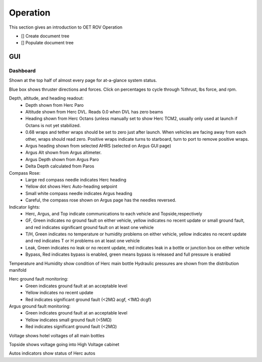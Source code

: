 Operation
=========

This section gives an introduction to OET ROV Operation

- [] Create document tree
- [] Populate document tree

GUI
***

Dashboard
---------

.. image:: images/herc_hydraulics.png

Shown at the top half of almost every page for at-a-glance system status.

Blue box shows thruster directions and forces. Click on percentages to cycle through %thrust, lbs force, and rpm.

Depth, altitude, and heading readout:
	- Depth shown from Herc Paro
	- Altitude shown from Herc DVL. Reads 0.0 when DVL has zero beams
	- Heading shown from Herc Octans (unless manually set to show Herc TCM2, usually only used at launch if Octans is not yet stabilized.
	- 0.68 wraps and tether wraps should be set to zero just after launch. When vehicles are facing away from each other, wraps should read zero. Positive wraps indicate turns to starboard, turn to port to remove positive wraps.
	- Argus heading shown from selected AHRS (selected on Argus GUI page)
	- Argus Alt shown from Argus altimeter.
	- Argus Depth shown from Argus Paro
	- Delta Depth calculated from Paros
Compass Rose:
	- Large red compass needle indicates Herc heading
	- Yellow dot shows Herc Auto-heading setpoint
	- Small white compass needle indicates Argus heading
	- Careful, the compass rose shown on Argus page has the needles reversed.
Indicator lights:
	- Herc, Argus, and Top indicate communications to each vehicle and Topside,respectively
	- GF, Green indicates no ground fault on either vehicle, yellow indicates no recent update or small ground fault, and red indicates significant ground fault on at least one vehicle
	- T/H, Green indicates no temperature or humidity problems on either vehicle, yellow indicates no recent update and red indicates T or H problems on at least one vehicle
	- Leak, Green indicates no leak or no recent update, red indicates leak in a bottle or junction box on either vehicle
	- Bypass, Red indicates bypass is enabled, green means bypass is released and full pressure is enabled
Temperature and Humidity show condition of Herc main bottle
Hydraulic pressures are shown from the distribution manifold

Herc ground fault monitoring:
	- Green indicates ground fault at an acceptable level
	- Yellow indicates no recent update
	- Red indicates significant ground fault (<2MΩ acgf, <1MΩ dcgf)
Argus ground fault monitoring:
	- Green indicates ground fault at an acceptable level
	- Yellow indicates small ground fault (<5MΩ)
	- Red indicates significant ground fault (<2MΩ)
Voltage shows hotel voltages of all main bottles

Topside shows voltage going into High Voltage cabinet

Autos indicators show status of Herc autos
